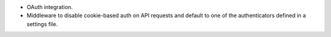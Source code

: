 * OAuth integration.
* Middleware to disable cookie-based auth on API requests and default
  to one of the authenticators defined in a settings file.
